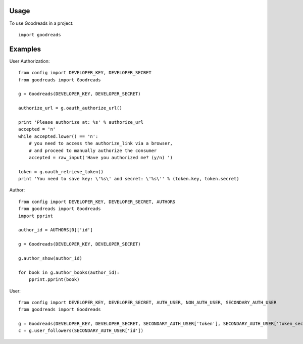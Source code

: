 ========
Usage
========

To use Goodreads in a project::

	import goodreads

========
Examples
========

User Authorization::

	from config import DEVELOPER_KEY, DEVELOPER_SECRET
	from goodreads import Goodreads

	g = Goodreads(DEVELOPER_KEY, DEVELOPER_SECRET)

	authorize_url = g.oauth_authorize_url()

	print 'Please authorize at: %s' % authorize_url
	accepted = 'n'
	while accepted.lower() == 'n':
	    # you need to access the authorize_link via a browser,
	    # and proceed to manually authorize the consumer
	    accepted = raw_input('Have you authorized me? (y/n) ')

	token = g.oauth_retrieve_token()
	print 'You need to save key: \'%s\' and secret: \'%s\'' % (token.key, token.secret)


Author::

	from config import DEVELOPER_KEY, DEVELOPER_SECRET, AUTHORS
	from goodreads import Goodreads
	import pprint

	author_id = AUTHORS[0]['id']

	g = Goodreads(DEVELOPER_KEY, DEVELOPER_SECRET)

	g.author_show(author_id)

	for book in g.author_books(author_id):
	    pprint.pprint(book)

User::

	from config import DEVELOPER_KEY, DEVELOPER_SECRET, AUTH_USER, NON_AUTH_USER, SECONDARY_AUTH_USER
	from goodreads import Goodreads

	g = Goodreads(DEVELOPER_KEY, DEVELOPER_SECRET, SECONDARY_AUTH_USER['token'], SECONDARY_AUTH_USER['token_secret'])
	c = g.user_followers(SECONDARY_AUTH_USER['id'])
